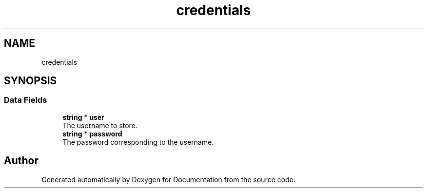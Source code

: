 .TH "credentials" 3 "Mon Jun 10 2019" "Documentation" \" -*- nroff -*-
.ad l
.nh
.SH NAME
credentials
.SH SYNOPSIS
.br
.PP
.SS "Data Fields"

.in +1c
.ti -1c
.RI "\fBstring\fP * \fBuser\fP"
.br
.RI "The username to store\&. "
.ti -1c
.RI "\fBstring\fP * \fBpassword\fP"
.br
.RI "The password corresponding to the username\&. "
.in -1c

.SH "Author"
.PP 
Generated automatically by Doxygen for Documentation from the source code\&.
